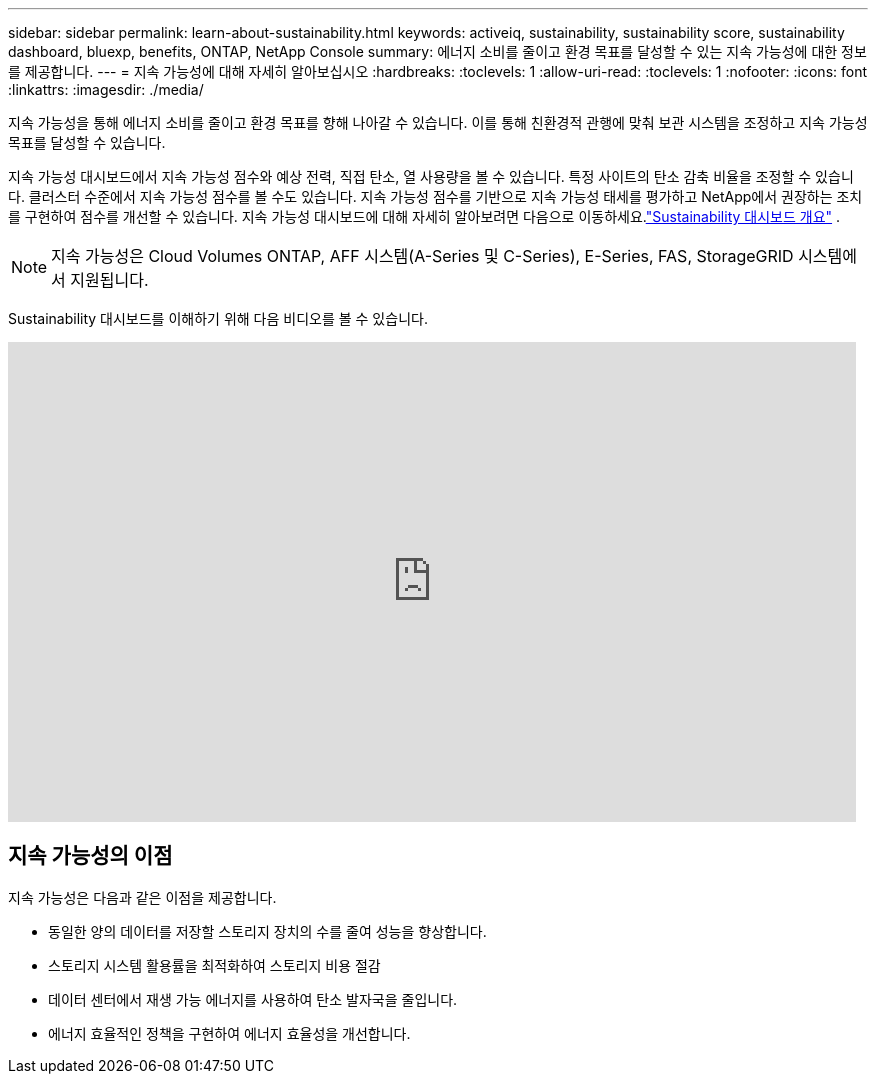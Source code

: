 ---
sidebar: sidebar 
permalink: learn-about-sustainability.html 
keywords: activeiq, sustainability, sustainability score, sustainability dashboard, bluexp, benefits, ONTAP, NetApp Console 
summary: 에너지 소비를 줄이고 환경 목표를 달성할 수 있는 지속 가능성에 대한 정보를 제공합니다. 
---
= 지속 가능성에 대해 자세히 알아보십시오
:hardbreaks:
:toclevels: 1
:allow-uri-read: 
:toclevels: 1
:nofooter: 
:icons: font
:linkattrs: 
:imagesdir: ./media/


[role="lead"]
지속 가능성을 통해 에너지 소비를 줄이고 환경 목표를 향해 나아갈 수 있습니다.  이를 통해 친환경적 관행에 맞춰 보관 시스템을 조정하고 지속 가능성 목표를 달성할 수 있습니다.

지속 가능성 대시보드에서 지속 가능성 점수와 예상 전력, 직접 탄소, 열 사용량을 볼 수 있습니다.  특정 사이트의 탄소 감축 비율을 조정할 수 있습니다.  클러스터 수준에서 지속 가능성 점수를 볼 수도 있습니다.  지속 가능성 점수를 기반으로 지속 가능성 태세를 평가하고 NetApp에서 권장하는 조치를 구현하여 점수를 개선할 수 있습니다.  지속 가능성 대시보드에 대해 자세히 알아보려면 다음으로 이동하세요.link:sustainability-dashboard-overview.html["Sustainability 대시보드 개요"] .


NOTE: 지속 가능성은 Cloud Volumes ONTAP, AFF 시스템(A-Series 및 C-Series), E-Series, FAS, StorageGRID 시스템에서 지원됩니다.

Sustainability 대시보드를 이해하기 위해 다음 비디오를 볼 수 있습니다.

video::yNRHeOvbGX8[youtube,width=848,height=480]


== 지속 가능성의 이점

지속 가능성은 다음과 같은 이점을 제공합니다.

* 동일한 양의 데이터를 저장할 스토리지 장치의 수를 줄여 성능을 향상합니다.
* 스토리지 시스템 활용률을 최적화하여 스토리지 비용 절감
* 데이터 센터에서 재생 가능 에너지를 사용하여 탄소 발자국을 줄입니다.
* 에너지 효율적인 정책을 구현하여 에너지 효율성을 개선합니다.

